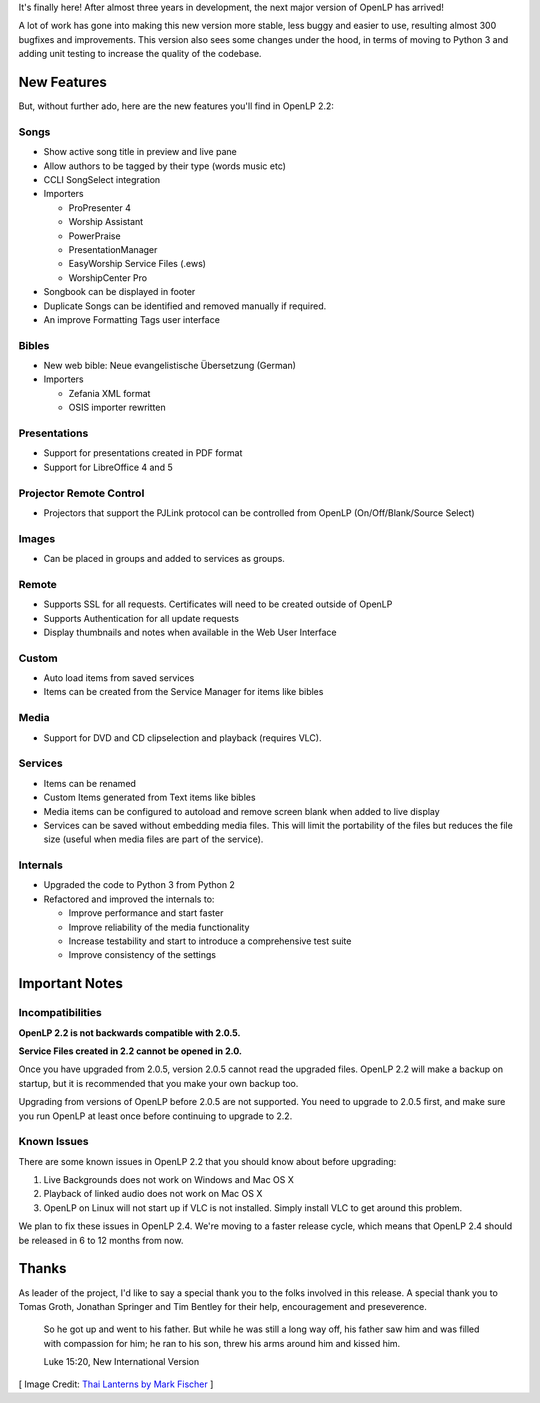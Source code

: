 .. title: OpenLP 2.2 Released!
.. slug: 2015/10/18/openlp-22-released
.. date: 2015-10-18 12:00:00 UTC
.. tags:
.. category:
.. link:
.. description:
.. type: text
.. previewimage: /cover-images/openlp-22-released.jpg

It's finally here! After almost three years in development, the next major version of OpenLP has arrived!

A lot of work has gone into making this new version more stable, less buggy and easier to use, resulting almost 300
bugfixes and improvements. This version also sees some changes under the hood, in terms of moving to Python 3 and adding
unit testing to increase the quality of the codebase.

New Features
^^^^^^^^^^^^

But, without further ado, here are the new features you'll find in OpenLP 2.2:

Songs
-----

* Show active song title in preview and live pane
* Allow authors to be tagged by their type (words music etc)
* CCLI SongSelect integration
* Importers

  * ProPresenter 4
  * Worship Assistant
  * PowerPraise
  * PresentationManager
  * EasyWorship Service Files (.ews)
  * WorshipCenter Pro

* Songbook can be displayed in footer
* Duplicate Songs can be identified and removed manually if required.
* An improve Formatting Tags user interface

Bibles
------

* New web bible: Neue evangelistische Übersetzung (German)
* Importers

  * Zefania XML format
  * OSIS importer rewritten

Presentations
-------------

* Support for presentations created in PDF format
* Support for LibreOffice 4 and 5

Projector Remote Control
------------------------

* Projectors that support the PJLink protocol can be controlled from OpenLP (On/Off/Blank/Source Select)

Images
------

* Can be placed in groups and added to services as groups.

Remote
------

* Supports SSL for all requests. Certificates will need to be created outside of OpenLP
* Supports Authentication for all update requests
* Display thumbnails and notes when available in the Web User Interface

Custom
------

* Auto load items from saved services
* Items can be created from the Service Manager for items like bibles

Media
-----

* Support for DVD and CD clipselection and playback (requires VLC).

Services
--------

* Items can be renamed
* Custom Items generated from Text items like bibles
* Media items can be configured to autoload and remove screen blank when added to live display
* Services can be saved without embedding media files. This will limit the portability of the files but reduces the file size (useful when media files are part of the service).

Internals
---------

* Upgraded the code to Python 3 from Python 2
* Refactored and improved the internals to:

  * Improve performance and start faster
  * Improve reliability of the media functionality
  * Increase testability and start to introduce a comprehensive test suite
  * Improve consistency of the settings

Important Notes
^^^^^^^^^^^^^^^

Incompatibilities
-----------------

**OpenLP 2.2 is not backwards compatible with 2.0.5.**

**Service Files created in 2.2 cannot be opened in 2.0.**

Once you have upgraded from 2.0.5, version 2.0.5 cannot read the upgraded files. OpenLP 2.2 will make a backup on
startup, but it is recommended that you make your own backup too.

Upgrading from versions of OpenLP before 2.0.5 are not supported. You need to upgrade to 2.0.5 first, and make sure
you run OpenLP at least once before continuing to upgrade to 2.2.

Known Issues
------------

There are some known issues in OpenLP 2.2 that you should know about before upgrading:

1. Live Backgrounds does not work on Windows and Mac OS X
2. Playback of linked audio does not work on Mac OS X
3. OpenLP on Linux will not start up if VLC is not installed. Simply install VLC to get around this problem.

We plan to fix these issues in OpenLP 2.4. We're moving to a faster release cycle, which means that OpenLP 2.4 should be released in 6 to 12 months from now.

Thanks
^^^^^^

As leader of the project, I'd like to say a special thank you to the folks involved in this release. A special thank you to Tomas Groth, Jonathan Springer and Tim Bentley for their help, encouragement and preseverence.

    So he got up and went to his father. But while he was still a long way off, his father saw him and was filled with compassion for him; he ran to his son, threw his arms around him and kissed him.

    Luke 15:20, New International Version

.. raw:: html

    <div class="text-center"><p><a class="btn btn-success btn-lg" href="/#downloads"><strong>Download Now</strong></a></p></div>

[ Image Credit: `Thai Lanterns by Mark Fischer`_ ]

.. _Thai Lanterns by Mark Fischer: https://www.flickr.com/photos/fischerfotos/7455424224/
